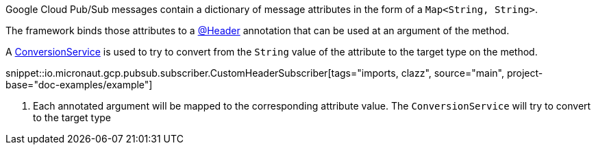 Google Cloud Pub/Sub messages contain a dictionary of message attributes in the form of a `Map<String, String>`.

The framework binds those attributes to a link:{apimicronaut}messaging/annotation/Header.html[@Header] annotation that can be used at an argument of the method.

A link:{apimicronaut}core/convert/ConversionService.html[ConversionService] is used to try to convert from the `String` value of the attribute to the target type on the method.

snippet::io.micronaut.gcp.pubsub.subscriber.CustomHeaderSubscriber[tags="imports, clazz", source="main", project-base="doc-examples/example"]

<1> Each annotated argument will be mapped to the corresponding attribute value. The `ConversionService` will try to convert to the target type